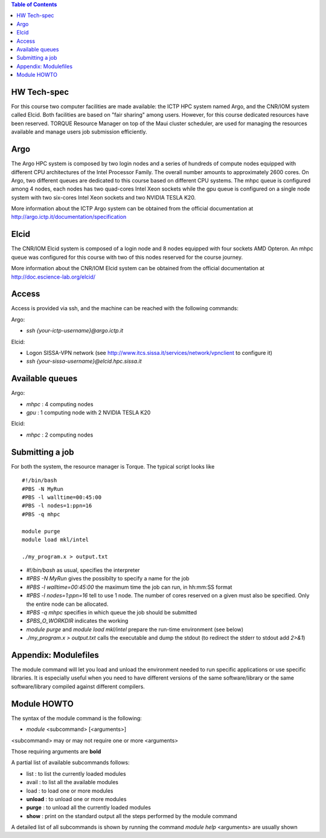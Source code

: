 .. contents:: Table of Contents

HW Tech-spec
------------

For this course two computer facilities are made available: the ICTP HPC system named Argo, and the CNR/IOM system called Elcid.
Both facilities are based on "fair sharing" among users. However, for this course dedicated resources have been reserved.
TORQUE Resource Manager on top of the Maui cluster scheduler, are used for managing the resources available and manage users job submission efficiently.  

Argo
----

The Argo HPC system is composed by two login nodes and a series of hundreds of compute nodes equipped with different CPU architectures of the Intel Processor Family. 
The overall number amounts to approximately 2600 cores. On Argo, two different queues are dedicated to this course based on different CPU systems.
The mhpc queue is configured among 4 nodes, each nodes has two quad-cores Intel Xeon sockets while the gpu queue is configured on a single node system with two six-cores Intel Xeon sockets and two NVIDIA TESLA K20.

More information about the ICTP Argo system can be obtained from the official documentation at http://argo.ictp.it/documentation/specification

Elcid
-----
The CNR/IOM Elcid system is composed of a login node and 8 nodes equipped with four sockets AMD Opteron.
An mhpc queue was configured for this course with two of this nodes reserved for the course journey.

More information about the CNR/IOM Elcid system can be obtained from the official documentation at http://doc.escience-lab.org/elcid/ 


Access
------
 
Access is provided via  ssh, and the machine can be reached with the following commands:

Argo: 

- *ssh {your-ictp-username}@argo.ictp.it*

Elcid: 

- Logon SISSA-VPN network (see http://www.itcs.sissa.it/services/network/vpnclient to configure it)
- *ssh {your-sissa-username}@elcid.hpc.sissa.it*


Available queues
---------------

Argo: 

- *mhpc*  : 4 computing nodes
- *gpu* : 1 computing node with 2 NVIDIA TESLA K20

Elcid: 

- *mhpc* : 2 computing nodes


Submitting a job 
----------------

For both the system, the resource manager is Torque.
The typical script looks like
::


	#!/bin/bash
	#PBS -N MyRun 
	#PBS -l walltime=00:45:00
	#PBS -l nodes=1:ppn=16
	#PBS -q mhpc 

	module purge
	module load mkl/intel

	./my_program.x > output.txt 


- *#!/bin/bash* as usual, specifies the interpreter
- *#PBS -N MyRun* gives the possibilty to specify a name for the job
- *#PBS -l walltime=00:45:00* the maximum time the job can run, in hh:mm:SS format
- *#PBS -l nodes=1:ppn=16* tell to use 1 node. The number of cores reserved on a given must also be specified. Only the entire node can be allocated.
- *#PBS -q mhpc* specifies in which queue the job should be submitted

- *$PBS_O_WORKDIR*   indicates the  working  

- *module purge* and *module load mkl/intel*  prepare the run-time environment (see below)

- *./my_program.x > output.txt* calls the executable and dump the stdout (to redirect the stderr to stdout add *2>&1*)

Appendix: Modulefiles
---------------------

The module command will let you load and unload the environment needed to run specific applications or use specific libraries. It is especially useful when you need to have different versions of the same software/library or the same software/library compiled against different compilers.


Module HOWTO
-----------

The syntax of the module command is the following:

- *module* <subcommand> [<arguments>]

<subcommand> may or may not require one or more <arguments>

Those requiring arguments are **bold**

A partial list of available subcommands follows:

- list : to list the currently loaded modules
- avail : to list all the available modules
- load : to load one or more modules
- **unload** : to unload one or more modules
- **purge** : to unload all the currently loaded modules
- **show** : print on the standard output all the steps performed by the module command
A detailed list of all subcommands is shown by running the command *module help*
<arguments> are usually shown



